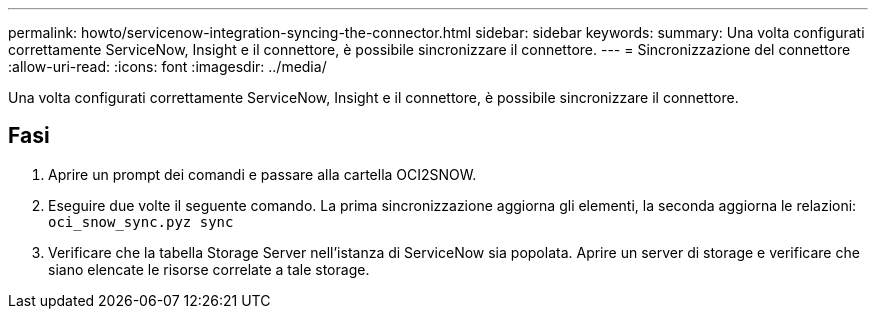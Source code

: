 ---
permalink: howto/servicenow-integration-syncing-the-connector.html 
sidebar: sidebar 
keywords:  
summary: Una volta configurati correttamente ServiceNow, Insight e il connettore, è possibile sincronizzare il connettore. 
---
= Sincronizzazione del connettore
:allow-uri-read: 
:icons: font
:imagesdir: ../media/


[role="lead"]
Una volta configurati correttamente ServiceNow, Insight e il connettore, è possibile sincronizzare il connettore.



== Fasi

. Aprire un prompt dei comandi e passare alla cartella OCI2SNOW.
. Eseguire due volte il seguente comando. La prima sincronizzazione aggiorna gli elementi, la seconda aggiorna le relazioni: `oci_snow_sync.pyz sync`
. Verificare che la tabella Storage Server nell'istanza di ServiceNow sia popolata. Aprire un server di storage e verificare che siano elencate le risorse correlate a tale storage.

